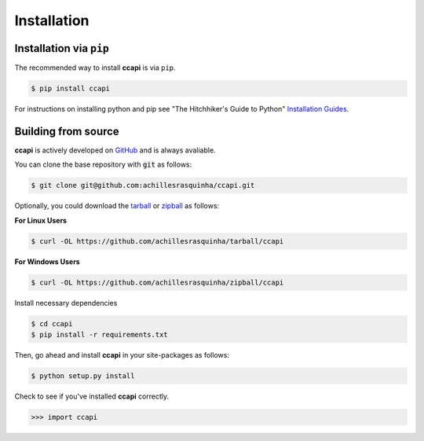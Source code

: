 .. _installation:

Installation
============

Installation via ``pip``
------------------------

The recommended way to install **ccapi** is via ``pip``.

.. code-block:: console

   $ pip install ccapi

For instructions on installing python and pip see "The Hitchhiker's Guide to
Python" `Installation Guides
<http://docs.python-guide.org/en/latest/starting/installation/>`_.

Building from source
--------------------

**ccapi** is actively developed on `GitHub <https://github.com/achillesrasquinha/ccapi>`_ 
and is always avaliable.

You can clone the base repository with :code:`git` as follows:

.. code-block:: console

    $ git clone git@github.com:achillesrasquinha/ccapi.git

Optionally, you could download the 
`tarball <https://github.com/achillesrasquinha/tarball/ccapi>`_ or 
`zipball <https://github.com/achillesrasquinha/zipball/ccapi>`_ as follows:

**For Linux Users**

.. code-block:: console

	$ curl -OL https://github.com/achillesrasquinha/tarball/ccapi

**For Windows Users**

.. code-block:: console

	$ curl -OL https://github.com/achillesrasquinha/zipball/ccapi

Install necessary dependencies

.. code-block:: console

    $ cd ccapi
    $ pip install -r requirements.txt

Then, go ahead and install **ccapi** in your site-packages  as follows:

.. code-block:: console

    $ python setup.py install

Check to see if you've installed **ccapi** correctly.

.. code-block:: python

	>>> import ccapi